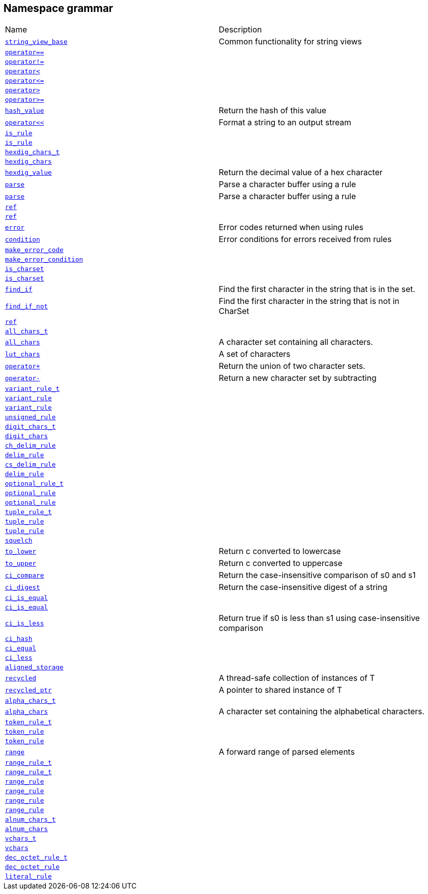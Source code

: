 :relfileprefix: ../../
[#D478A26944ABDAA7A869D6D562BF3F059C54E3B9]
== Namespace grammar

[,cols=2]
|===
|Name |Description
|xref:reference/boost/urls/grammar/string_view_base.adoc[`pass:v[string_view_base]`] |pass:v,q[Common functionality for string views]

|xref:reference/boost/urls/grammar/operator_eq.adoc[`pass:v[operator==]`] |
|xref:reference/boost/urls/grammar/operator_not_eq.adoc[`pass:v[operator!=]`] |
|xref:reference/boost/urls/grammar/operator_lt.adoc[`pass:v[operator<]`] |
|xref:reference/boost/urls/grammar/operator_le.adoc[`pass:v[operator<=]`] |
|xref:reference/boost/urls/grammar/operator_gt.adoc[`pass:v[operator>]`] |
|xref:reference/boost/urls/grammar/operator_ge.adoc[`pass:v[operator>=]`] |
|xref:reference/boost/urls/grammar/hash_value.adoc[`pass:v[hash_value]`] |pass:v,q[Return the hash of this value]

|xref:reference/boost/urls/grammar/operator_lshift.adoc[`pass:v[operator<<]`] |pass:v,q[Format a string to an output stream]

|xref:reference/boost/urls/grammar/is_rule-0a.adoc[`pass:v[is_rule]`] |
|xref:reference/boost/urls/grammar/is_rule-0f.adoc[`pass:v[is_rule]`] |
|xref:reference/boost/urls/grammar/hexdig_chars_t.adoc[`pass:v[hexdig_chars_t]`] |
|xref:reference/boost/urls/grammar/hexdig_chars.adoc[`pass:v[hexdig_chars]`] |
|xref:reference/boost/urls/grammar/hexdig_value.adoc[`pass:v[hexdig_value]`] |pass:v,q[Return the decimal value of a hex character]

|xref:reference/boost/urls/grammar/parse-06.adoc[`pass:v[parse]`] |pass:v,q[Parse a character buffer using a rule]

|xref:reference/boost/urls/grammar/parse-02.adoc[`pass:v[parse]`] |pass:v,q[Parse a character buffer using a rule]

|xref:reference/boost/urls/grammar/ref-03.adoc[`pass:v[ref]`] |
|xref:reference/boost/urls/grammar/ref-01.adoc[`pass:v[ref]`] |
|xref:reference/boost/urls/grammar/error.adoc[`pass:v[error]`] |pass:v,q[Error codes returned when using rules]

|xref:reference/boost/urls/grammar/condition.adoc[`pass:v[condition]`] |pass:v,q[Error conditions for errors received from rules]

|xref:reference/boost/urls/grammar/make_error_code.adoc[`pass:v[make_error_code]`] |
|xref:reference/boost/urls/grammar/make_error_condition.adoc[`pass:v[make_error_condition]`] |
|xref:reference/boost/urls/grammar/is_charset-06.adoc[`pass:v[is_charset]`] |
|xref:reference/boost/urls/grammar/is_charset-0c.adoc[`pass:v[is_charset]`] |
|xref:reference/boost/urls/grammar/find_if.adoc[`pass:v[find_if]`] |pass:v,q[Find the first character in the string that is in the set.]

|xref:reference/boost/urls/grammar/find_if_not.adoc[`pass:v[find_if_not]`] |pass:v,q[Find the first character in the string that is not in CharSet]

|xref:reference/boost/urls/grammar/ref-07.adoc[`pass:v[ref]`] |
|xref:reference/boost/urls/grammar/all_chars_t.adoc[`pass:v[all_chars_t]`] |
|xref:reference/boost/urls/grammar/all_chars.adoc[`pass:v[all_chars]`] |pass:v,q[A character set containing all characters.]

|xref:reference/boost/urls/grammar/lut_chars.adoc[`pass:v[lut_chars]`] |pass:v,q[A set of characters]

|xref:reference/boost/urls/grammar/operator_plus.adoc[`pass:v[operator+]`] |pass:v,q[Return the union of two character sets.]

|xref:reference/boost/urls/grammar/operator_minus.adoc[`pass:v[operator-]`] |pass:v,q[Return a new character set by subtracting]

|xref:reference/boost/urls/grammar/variant_rule_t.adoc[`pass:v[variant_rule_t]`] |
|xref:reference/boost/urls/grammar/variant_rule-0b.adoc[`pass:v[variant_rule]`] |
|xref:reference/boost/urls/grammar/variant_rule-0d.adoc[`pass:v[variant_rule]`] |
|xref:reference/boost/urls/grammar/unsigned_rule.adoc[`pass:v[unsigned_rule]`] |
|xref:reference/boost/urls/grammar/digit_chars_t.adoc[`pass:v[digit_chars_t]`] |
|xref:reference/boost/urls/grammar/digit_chars.adoc[`pass:v[digit_chars]`] |
|xref:reference/boost/urls/grammar/ch_delim_rule.adoc[`pass:v[ch_delim_rule]`] |
|xref:reference/boost/urls/grammar/delim_rule-02.adoc[`pass:v[delim_rule]`] |
|xref:reference/boost/urls/grammar/cs_delim_rule.adoc[`pass:v[cs_delim_rule]`] |
|xref:reference/boost/urls/grammar/delim_rule-0a.adoc[`pass:v[delim_rule]`] |
|xref:reference/boost/urls/grammar/optional_rule_t.adoc[`pass:v[optional_rule_t]`] |
|xref:reference/boost/urls/grammar/optional_rule-0c.adoc[`pass:v[optional_rule]`] |
|xref:reference/boost/urls/grammar/optional_rule-03.adoc[`pass:v[optional_rule]`] |
|xref:reference/boost/urls/grammar/tuple_rule_t.adoc[`pass:v[tuple_rule_t]`] |
|xref:reference/boost/urls/grammar/tuple_rule-00.adoc[`pass:v[tuple_rule]`] |
|xref:reference/boost/urls/grammar/tuple_rule-0e.adoc[`pass:v[tuple_rule]`] |
|xref:reference/boost/urls/grammar/squelch.adoc[`pass:v[squelch]`] |
|xref:reference/boost/urls/grammar/to_lower.adoc[`pass:v[to_lower]`] |pass:v,q[Return c converted to lowercase]

|xref:reference/boost/urls/grammar/to_upper.adoc[`pass:v[to_upper]`] |pass:v,q[Return c converted to uppercase]

|xref:reference/boost/urls/grammar/ci_compare.adoc[`pass:v[ci_compare]`] |pass:v,q[Return the case-insensitive comparison of s0 and s1]

|xref:reference/boost/urls/grammar/ci_digest.adoc[`pass:v[ci_digest]`] |pass:v,q[Return the case-insensitive digest of a string]

|xref:reference/boost/urls/grammar/ci_is_equal-0a.adoc[`pass:v[ci_is_equal]`] |
|xref:reference/boost/urls/grammar/ci_is_equal-0b.adoc[`pass:v[ci_is_equal]`] |
|xref:reference/boost/urls/grammar/ci_is_less.adoc[`pass:v[ci_is_less]`] |pass:v,q[Return true if s0 is less than s1 using case-insensitive comparison]

|xref:reference/boost/urls/grammar/ci_hash.adoc[`pass:v[ci_hash]`] |
|xref:reference/boost/urls/grammar/ci_equal.adoc[`pass:v[ci_equal]`] |
|xref:reference/boost/urls/grammar/ci_less.adoc[`pass:v[ci_less]`] |
|xref:reference/boost/urls/grammar/aligned_storage.adoc[`pass:v[aligned_storage]`] |
|xref:reference/boost/urls/grammar/recycled.adoc[`pass:v[recycled]`] |pass:v,q[A thread-safe collection of instances of T]

|xref:reference/boost/urls/grammar/recycled_ptr.adoc[`pass:v[recycled_ptr]`] |pass:v,q[A pointer to shared instance of T]

|xref:reference/boost/urls/grammar/alpha_chars_t.adoc[`pass:v[alpha_chars_t]`] |
|xref:reference/boost/urls/grammar/alpha_chars.adoc[`pass:v[alpha_chars]`] |pass:v,q[A character set containing the alphabetical characters.]

|xref:reference/boost/urls/grammar/token_rule_t.adoc[`pass:v[token_rule_t]`] |
|xref:reference/boost/urls/grammar/token_rule-05.adoc[`pass:v[token_rule]`] |
|xref:reference/boost/urls/grammar/token_rule-0c.adoc[`pass:v[token_rule]`] |
|xref:reference/boost/urls/grammar/range.adoc[`pass:v[range]`] |pass:v,q[A forward range of parsed elements]

|xref:reference/boost/urls/grammar/range_rule_t-09.adoc[`pass:v[range_rule_t]`] |
|xref:reference/boost/urls/grammar/range_rule_t-01.adoc[`pass:v[range_rule_t]`] |
|xref:reference/boost/urls/grammar/range_rule-0c.adoc[`pass:v[range_rule]`] |
|xref:reference/boost/urls/grammar/range_rule-09.adoc[`pass:v[range_rule]`] |
|xref:reference/boost/urls/grammar/range_rule-0d.adoc[`pass:v[range_rule]`] |
|xref:reference/boost/urls/grammar/range_rule-02.adoc[`pass:v[range_rule]`] |
|xref:reference/boost/urls/grammar/alnum_chars_t.adoc[`pass:v[alnum_chars_t]`] |
|xref:reference/boost/urls/grammar/alnum_chars.adoc[`pass:v[alnum_chars]`] |
|xref:reference/boost/urls/grammar/vchars_t.adoc[`pass:v[vchars_t]`] |
|xref:reference/boost/urls/grammar/vchars.adoc[`pass:v[vchars]`] |
|xref:reference/boost/urls/grammar/dec_octet_rule_t.adoc[`pass:v[dec_octet_rule_t]`] |
|xref:reference/boost/urls/grammar/dec_octet_rule.adoc[`pass:v[dec_octet_rule]`] |
|xref:reference/boost/urls/grammar/literal_rule.adoc[`pass:v[literal_rule]`] |
|===
